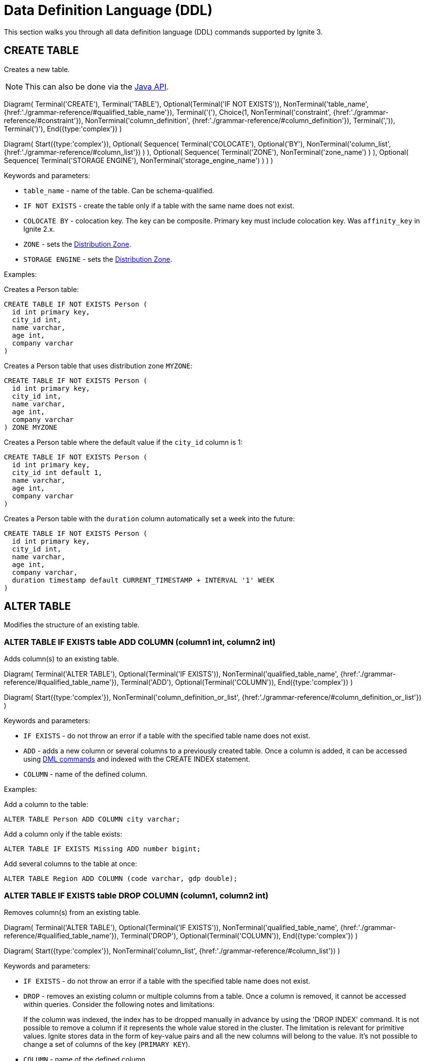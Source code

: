 // Licensed to the Apache Software Foundation (ASF) under one or more
// contributor license agreements.  See the NOTICE file distributed with
// this work for additional information regarding copyright ownership.
// The ASF licenses this file to You under the Apache License, Version 2.0
// (the "License"); you may not use this file except in compliance with
// the License.  You may obtain a copy of the License at
//
// http://www.apache.org/licenses/LICENSE-2.0
//
// Unless required by applicable law or agreed to in writing, software
// distributed under the License is distributed on an "AS IS" BASIS,
// WITHOUT WARRANTIES OR CONDITIONS OF ANY KIND, either express or implied.
// See the License for the specific language governing permissions and
// limitations under the License.
= Data Definition Language (DDL)

This section walks you through all data definition language (DDL) commands supported by Ignite 3.

== CREATE TABLE

Creates a new table.

NOTE: This can also be done via the link:developers-guide/java-to-tables[Java API].

[.diagram-container]
Diagram(
Terminal('CREATE'),
Terminal('TABLE'),
Optional(Terminal('IF NOT EXISTS')),
NonTerminal('table_name', {href:'./grammar-reference/#qualified_table_name'}),
Terminal('('),
Choice(1,
NonTerminal('constraint', {href:'./grammar-reference/#constraint'}),
NonTerminal('column_definition', {href:'./grammar-reference/#column_definition'}),
Terminal(',')),
Terminal(')'),
End({type:'complex'})
)

[.diagram-container]
Diagram(
Start({type:'complex'}),
Optional(
Sequence(
Terminal('COLOCATE'),
Optional('BY'),
NonTerminal('column_list', {href:'./grammar-reference/#column_list'})
)
),
Optional(
Sequence(
Terminal('ZONE'),
NonTerminal('zone_name')
)
),
Optional(
Sequence(
Terminal('STORAGE ENGINE'),
NonTerminal('storage_engine_name')
)
)
)

Keywords and parameters:

* `table_name` - name of the table. Can be schema-qualified.
* `IF NOT EXISTS` - create the table only if a table with the same name does not exist.
* `COLOCATE BY` - colocation key. The key can be composite. Primary key must include colocation key. Was `affinity_key` in Ignite 2.x.
* `ZONE` - sets the link:sql-reference/distribution-zones[Distribution Zone].
* `STORAGE ENGINE` - sets the link:sql-reference/distribution-zones[Distribution Zone].

Examples:

Creates a Person table:

[source,sql]
----
CREATE TABLE IF NOT EXISTS Person (
  id int primary key,
  city_id int,
  name varchar,
  age int,
  company varchar
)
----

Creates a Person table that uses distribution zone `MYZONE`:

[source,sql]
----
CREATE TABLE IF NOT EXISTS Person (
  id int primary key,
  city_id int,
  name varchar,
  age int,
  company varchar
) ZONE MYZONE
----

Creates a Person table where the default value if the `city_id` column is 1:

[source,sql]
----
CREATE TABLE IF NOT EXISTS Person (
  id int primary key,
  city_id int default 1,
  name varchar,
  age int,
  company varchar
)
----

Creates a Person table with the `duration` column automatically set a week into the future:

[source,sql]
----
CREATE TABLE IF NOT EXISTS Person (
  id int primary key,
  city_id int,
  name varchar,
  age int,
  company varchar,
  duration timestamp default CURRENT_TIMESTAMP + INTERVAL '1' WEEK
)
----

== ALTER TABLE

Modifies the structure of an existing table.

=== ALTER TABLE IF EXISTS table ADD COLUMN (column1 int, column2 int)

Adds column(s) to an existing table.

[.diagram-container]
Diagram(
  Terminal('ALTER TABLE'),
  Optional(Terminal('IF EXISTS')),
  NonTerminal('qualified_table_name', {href:'./grammar-reference/#qualified_table_name'}),
  Terminal('ADD'),
  Optional(Terminal('COLUMN')),
End({type:'complex'})
)

[.diagram-container]
Diagram(
  Start({type:'complex'}),
  NonTerminal('column_definition_or_list', {href:'./grammar-reference/#column_definition_or_list'})
)

Keywords and parameters:

* `IF EXISTS` - do not throw an error if a table with the specified table name does not exist.
* `ADD` - adds a new column or several columns to a previously created table. Once a column is added, it can be accessed using link:sql-reference/dml[DML commands,window=_blank] and indexed with the CREATE INDEX statement.
* `COLUMN` - name of the defined column.

Examples:

Add a column to the table:

[source,sql]
----
ALTER TABLE Person ADD COLUMN city varchar;
----

Add a column​ only if the table exists:

[source,sql]
----
ALTER TABLE IF EXISTS Missing ADD number bigint;
----

Add several columns to the table at once:

[source,sql]
----
ALTER TABLE Region ADD COLUMN (code varchar, gdp double);
----

=== ALTER TABLE IF EXISTS table DROP COLUMN (column1, column2 int)

Removes column(s) from an existing table.

[.diagram-container]
Diagram(
Terminal('ALTER TABLE'),
Optional(Terminal('IF EXISTS')),
NonTerminal('qualified_table_name', {href:'./grammar-reference/#qualified_table_name'}),
Terminal('DROP'),
Optional(Terminal('COLUMN')),
End({type:'complex'})
)

[.diagram-container]
Diagram(
Start({type:'complex'}),
NonTerminal('column_list', {href:'./grammar-reference/#column_list'})
)

Keywords and parameters:

* `IF EXISTS` - do not throw an error if a table with the specified table name does not exist.
* `DROP` - removes an existing column or multiple columns from a table. Once a column is removed, it cannot be accessed within queries. Consider the following notes and limitations:
+
If the column was indexed, the index has to be dropped manually in advance by using the 'DROP INDEX' command.
It is not possible to remove a column if it represents the whole value stored in the cluster. The limitation is relevant for primitive values.
Ignite stores data in the form of key-value pairs and all the new columns will belong to the value. It's not possible to change a set of columns of the key (`PRIMARY KEY`).
+
* `COLUMN` - name of the defined column.
//Both DDL and DML commands targeting the same table are blocked for a short time until `ALTER TABLE` is in progress.

Schema changes applied by this command are persisted on disk. Thus, the changes can survive full cluster restarts.

Examples:

Drop a column from the table:

[source,sql]
----
ALTER TABLE Person DROP COLUMN city;
----

Drop a column only if the table exists:

[source,sql]
----
ALTER TABLE IF EXISTS Person DROP COLUMN number;
----

Drop several columns from the table at once:

[source,sql]
----
ALTER TABLE Person DROP COLUMN (code, gdp);
----

=== ALTER TABLE IF EXISTS table ALTER COLUMN column SET DATA TYPE

Modifies column(s) in an existing table.

[.diagram-container]
Diagram(
Terminal('ALTER TABLE'),
Optional(Terminal('IF EXISTS')),
NonTerminal('qualified_table_name', {href:'./grammar-reference/#qualified_table_name'}),
Terminal('ALTER COLUMN'),
NonTerminal('column_name', {href:'./grammar-reference/#column_name'}),
End({type:'complex'})
)


[.diagram-container]
Diagram(
Start({type:'complex'}),
Terminal('SET DATA TYPE'),
NonTerminal('data_type'),
NonTerminal('('),
Optional(
Sequence(
Choice (0,'NOT NULL','NULLABLE')
)
)
)

Keywords and parameters:

* `IF EXISTS` - do not throw an error if a table with the specified table name does not exist.
* `ALTER COLUMN` - alter the defined column.
* `SET DATA TYPE` - set data type of the defined column.
* `data_type` - a valid link:sql-reference/data-types[data type]. If the data type supports arguments, you can specify them as well.

Examples:

Alter a column in the table:

[source,sql]
----
ALTER TABLE Person ALTER COLUMN city varchar;
----

Alter several columns in the table at once:

[source,sql]
----
ALTER TABLE Region ALTER COLUMN (code varchar, gdp double);
----

//The above examples need to be changed as they must show HOW the column(s) must be altered.

==== Supported Transitions

Not all data type transitions are supported. The limitations are listed below:

* `FLOAT` can be transitioned to `DOUBLE`
* `INT8`, `INT16` and `INT64` can be transitioned to `INT32`
* `TYPE SCALE` change is forbidden
* `TYPE PRECISION` increase is allowed for DECIMAL non PK column
* `TYPE LENGTH` increase is allowed for STRING and BYTE_ARRAY non PK column

Other transitions are not supported.

Examples:

Changes the possible range of IDs to BIGINT ranges:

[source,sql]
----
ALTER TABLE cities ALTER COLUMN ID SET DATA TYPE BIGINT
----

Sets the length of a column text to 11:

[source,sql]
----
ALTER TABLE cities ALTER COLUMN name SET DATA TYPE varchar(11)
----

=== ALTER TABLE IF EXISTS table ALTER COLUMN column SET NOT NULL

[.diagram-container]
Diagram(
Terminal('ALTER TABLE'),
Optional(Terminal('IF EXISTS')),
NonTerminal('qualified_table_name', {href:'./grammar-reference/#qualified_table_name'}),
Terminal('ALTER COLUMN'),
NonTerminal('column_name', {href:'./grammar-reference/#column_name'}),
End({type:'complex'})
)


[.diagram-container]
Diagram(
Start({type:'complex'}),
Terminal('SET NOT NULL'),
End({type:'simple'})
)

Keywords and parameters:

* `IF EXISTS` - do not throw an error if a table with the specified table name does not exist.
* `ALTER COLUMN` - alter the defined column.
* `SET DATA TYPE` - set the defined column value to no a not-null value.

==== Supported Transitions

Not all data type transitions are supported. The limitations are listed below:

* `NULLABLE` to `NOT NULL` transition is forbidden


=== ALTER TABLE IF EXISTS table ALTER COLUMN column DROP NOT NULL

[.diagram-container]
Diagram(
Terminal('ALTER TABLE'),
Optional(Terminal('IF EXISTS')),
NonTerminal('qualified_table_name', {href:'./grammar-reference/#qualified_table_name'}),
Terminal('ALTER COLUMN'),
NonTerminal('column_name', {href:'./grammar-reference/#column_name'}),
End({type:'complex'})
)


[.diagram-container]
Diagram(
Start({type:'complex'}),
Terminal('DROP NOT NULL'),
End({type:'simple'})
)

Keywords and parameters:

* `IF EXISTS` - do not throw an error if a table with the specified table name does not exist.
* `ALTER COLUMN` - alter the defined column.
* `DROP NOT NULL` - drop all not-null values.

==== Supported Transitions

Not all data type transitions are supported. The limitations are listed below:

* `NOT NULL` to `NULLABLE` transition is allowed for any non-PK column

=== ALTER TABLE IF EXISTS table ALTER COLUMN column SET DEFAULT

[.diagram-container]
Diagram(
Terminal('ALTER TABLE'),
Optional(Terminal('IF EXISTS')),
NonTerminal('qualified_table_name', {href:'./grammar-reference/#qualified_table_name'}),
Terminal('ALTER COLUMN'),
NonTerminal('column_name', {href:'./grammar-reference/#column_name'}),
End({type:'complex'})
)


[.diagram-container]
Diagram(
Start({type:'complex'}),
Terminal('SET DEFAULT'),
NonTerminal('default_value'),
End({type:'simple'})
)

Keywords and parameters:

* `IF NOT EXISTS` - do not throw an error if a table with the specified table name does not exist.
* `ALTER COLUMN` - alter the defined column.
* `SET DEFAULT` - set the defined column's default value to the provided one.
* `default_value` - new default value for the column.

=== ALTER TABLE IF EXISTS table ALTER COLUMN column DROP DEFAULT

[.diagram-container]
Diagram(
Terminal('ALTER TABLE'),
Optional(Terminal('IF EXISTS')),
NonTerminal('qualified_table_name', {href:'./grammar-reference/#qualified_table_name'}),
Terminal('ALTER COLUMN'),
NonTerminal('column_name', {href:'./grammar-reference/#column_name'}),
End({type:'complex'})
)


[.diagram-container]
Diagram(
Start({type:'complex'}),
Terminal('DROP DEFAULT'),
End({type:'simple'})
)

Keywords and parameters:

* `IF EXISTS` - do not throw an error if a table with the specified table name does not exist.
* `ALTER COLUMN` - alter the defined column.
* `DROP DEFAULT` - dropt the default value for the defined column.

== DROP TABLE

The `DROP TABLE` command drops an existing table.

NOTE: This can also be done via the link:developers-guide/java-to-tables[Java API].

[.diagram-container]
Diagram(
Terminal('DROP TABLE'),
Optional(Terminal('IF EXISTS')),
NonTerminal('qualified_table_name', {href:'./grammar-reference/#qualified_table_name'})
)

Keywords and parameters:

* `IF EXISTS` - do not throw an error if a table with the same name does not exist.

Schema changes applied by this command are persisted on disk. Thus, the changes can survive full cluster restarts.

Examples:

Drop Person table if the one exists:

[source,sql]
----
DROP TABLE IF EXISTS "Person";
----

== CREATE INDEX

Creates a new index.

NOTE: This can also be done via the link:developers-guide/java-to-tables[Java API].

When you create a new index, it will start building only after all transactions started before the index creation had been completed. Index build will not start if there are any “hung“ transactions in the logical topology of the cluster.

The index status, with the status reason description (e.g., PENDING - “Waiting for transaction ABC to complete”) is reflected in the system view.


NOTE: The index cannot include the same column more than once.

[.diagram-container]
Diagram(
  Terminal('CREATE INDEX'),
  Optional(Terminal('IF NOT EXISTS')),
  NonTerminal('name'),
  Terminal('ON'),
  NonTerminal('qualified_table_name', {href:'./grammar-reference/#qualified_table_name'}),
  End({type:'complex'})
)

[.diagram-container]
Diagram(
Start({type:'complex'}),
Sequence(
Choice (0,
Sequence(
Terminal('USING'),
Choice (0,
Sequence('TREE',NonTerminal ('sorted_column_list', {href:'./grammar-reference/#sorted_column_list'})),
Sequence('HASH',NonTerminal ('column_list', {href:'./grammar-reference/#column_list'}))
),
),
NonTerminal ('sorted_column_list', {href:'./grammar-reference/#sorted_column_list'})
)),
End({type:'simple'})
)


Keywords and parameters:

* `IF NOT EXISTS` - create the index only if an index with the same name does not exist.
* `name` - name of the index.
* `ON` - create index on the defined table.
* `USING TREE` -if specified, creates a tree index.
* `USING HASH` - if specified, creates a hash index.


Examples:

Create an index `department_name_idx` for the Person table:

[source,sql]
----
CREATE INDEX IF NOT EXISTS department_name_idx ON Person (department_id DESC, name ASC);
----

Create a hash index `department_name_idx` for the Person table:

[source,sql]
----
CREATE INDEX name_surname_idx ON Person USING HASH (name, surname);
----

Create a tree index `department_city_idx` for the Person table:

[source,sql]
----
CREATE INDEX department_city_idx ON Person USING TREE (department_id ASC, city_id DESC);
----

== DROP INDEX

Drops an index.

NOTE: This can also be done via the link:developers-guide/java-to-tables[Java API].

When you drop an index, it stays in the STOPPING status until all transactions started before the DROP INDEX command had been completed (even those that do not affect any of the tables for which the index is being dropped).
Upon completion of all transactions described above, the space the dropped index had occupied is freed up only when LWM of the relevant partition becomes greater than the time when the index dropping had been activated.
The index status, with the status reason description (e.g., PENDING - “Waiting for transaction ABC to complete”) is reflected in the system view.

[.diagram-container]
Diagram(
Terminal('DROP INDEX'),
Optional(Terminal('IF EXISTS')),
NonTerminal('index_name')
)

Keywords and parameters:

* `index_name` - the name of the index.
* `IF EXISTS` - do not throw an error if an index with the specified name does not exist.

Examples:

Drop index if the one exists:

[source,sql]
----
DROP INDEX IF EXISTS Persons;
----


== CREATE CACHE

Creates a new link:ddl.adoc/developers-guide/cache[cache].

[.diagram-container]
Diagram(
Terminal('CREATE'),
Terminal('CACHE'),
Optional(Terminal('IF NOT EXISTS')),
NonTerminal('table_name', {href:'./grammar-reference/#qualified_table_name'}),
Terminal('('),
Choice(1,
NonTerminal('constraint', {href:'./grammar-reference/#constraint'}),
NonTerminal('column_definition', {href:'./grammar-reference/#column_definition'}),
Terminal(',')),
Terminal(')'),
End({type:'complex'})
)

[.diagram-container]
Diagram(
Start({type:'complex'}),
Optional(
Sequence(
Terminal('COLOCATE'),
Optional('BY'),
NonTerminal('column_list', {href:'./grammar-reference/#column_list'})
)
),
Optional(
Sequence(
Terminal('ZONE'),
NonTerminal('zone_name')
)
),
Optional(
Sequence(
Terminal('STORAGE ENGINE'),
NonTerminal('storage_engine_name')
)
)
)

Keywords and parameters:

* `cache_name` - name of the cache. Can be schema-qualified.
* `IF NOT EXISTS` - create the cache only if a cache with the same name does not exist.
* `COLOCATE BY` - colocation key. The key can be composite. Primary key must include colocation key. Was `affinity_key` in Ignite 2.x.
* `ZONE` - sets the link:sql-reference/distribution-zones[Distribution Zone]. The selected distribution zone must use `aimem` storage engine.
* `STORAGE ENGINE` - sets the link:sql-reference/distribution-zones[Distribution Zone].